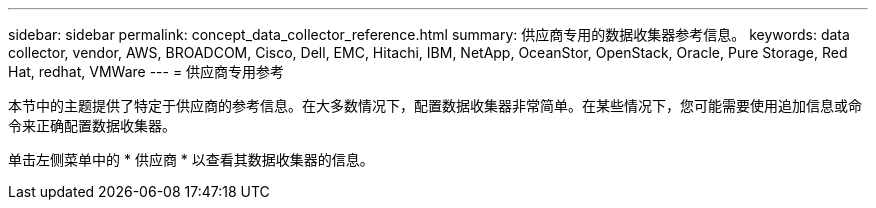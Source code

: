 ---
sidebar: sidebar 
permalink: concept_data_collector_reference.html 
summary: 供应商专用的数据收集器参考信息。 
keywords: data collector, vendor, AWS, BROADCOM, Cisco, Dell, EMC, Hitachi, IBM, NetApp, OceanStor, OpenStack, Oracle, Pure Storage, Red Hat, redhat, VMWare 
---
= 供应商专用参考


[role="lead"]
本节中的主题提供了特定于供应商的参考信息。在大多数情况下，配置数据收集器非常简单。在某些情况下，您可能需要使用追加信息或命令来正确配置数据收集器。

单击左侧菜单中的 * 供应商 * 以查看其数据收集器的信息。
